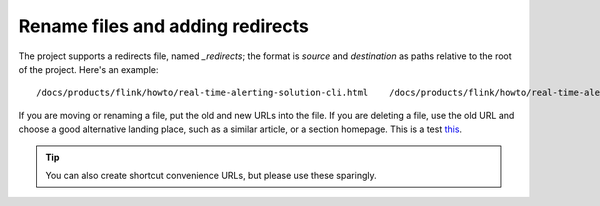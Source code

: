 Rename files and adding redirects
===================================

The project supports a redirects file, named `_redirects`; the format is `source` and `destination` as paths relative to the root of the project. Here's an example::

    /docs/products/flink/howto/real-time-alerting-solution-cli.html    /docs/products/flink/howto/real-time-alerting-solution.html

If you are moving or renaming a file, put the old and new URLs into the file. If you are deleting a file, use the old URL and choose a good alternative landing place, such as a similar article, or a section homepage. This is a test `this <https://www.researchgate.net/publication/2926068>`_.

.. tip:: You can also create shortcut convenience URLs, but please use these sparingly.
